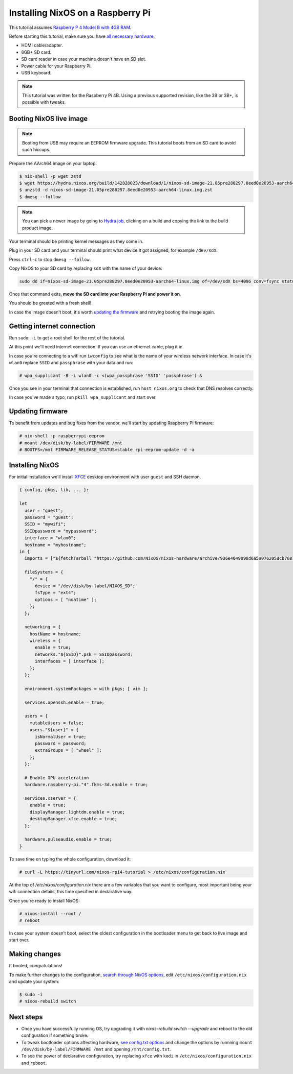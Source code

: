 Installing NixOS on a Raspberry Pi
==================================

.. meta::
  :description: Installing NixOS on a Raspberry Pi
  :keywords: Raspberry Pi, rpi, NixOS, installation, image, tutorial

This tutorial assumes `Raspberry P 4 Model B with 4GB RAM <https://www.raspberrypi.org/products/raspberry-pi-4-model-b/>`_.

Before starting this tutorial, make sure you have 
`all necessary hardware <https://projects.raspberrypi.org/en/projects/raspberry-pi-setting-up/1>`_:

- HDMI cable/adapter.
- 8GB+ SD card.
- SD card reader in case your machine doesn't have an SD slot.
- Power cable for your Raspberry Pi.
- USB keyboard.

.. note:: 

  This tutorial was written for the Raspberry Pi 4B. Using a previous supported revision, like the 3B or 3B+, is possible with tweaks.


Booting NixOS live image
------------------------

.. note:: Booting from USB may require an EEPROM firmware upgrade. This tutorial boots from an SD card to avoid such hiccups.

Prepare the AArch64 image on your laptop:

.. code:: shell-session

  $ nix-shell -p wget zstd
  $ wget https://hydra.nixos.org/build/142828023/download/1/nixos-sd-image-21.05pre288297.8eed0e20953-aarch64-linux.img.zst
  $ unzstd -d nixos-sd-image-21.05pre288297.8eed0e20953-aarch64-linux.img.zst
  $ dmesg --follow

.. note::
  You can pick a newer image by going to `Hydra job <https://hydra.nixos.org/job/nixos/trunk-combined/nixos.sd_image_new_kernel.aarch64-linux>`_,
  clicking on a build and copying the link to the build product image.

Your terminal should be printing kernel messages as they come in.

Plug in your SD card and your terminal should print what device it got assigned, for example ``/dev/sdX``.

Press ``ctrl-c`` to stop ``dmesg --follow``.

Copy NixOS to your SD card by replacing ``sdX`` with the name of your device:

.. code:: shell-session 

  sudo dd if=nixos-sd-image-21.05pre288297.8eed0e20953-aarch64-linux.img of=/dev/sdX bs=4096 conv=fsync status=progress

Once that command exits, **move the SD card into your Raspberry Pi and power it on**.

You should be greeted with a fresh shell!

In case the image doesn't boot, it's worth `updating the firmware <https://www.raspberrypi.org/documentation/computers/raspberry-pi.html#updating-the-bootloader>`_
and retrying booting the image again.


Getting internet connection
---------------------------

Run ``sudo -i`` to get a root shell for the rest of the tutorial.

At this point we'll need internet connection. If you can use an ethernet cable, plug it in.

In case you're connecting to a wifi run ``iwconfig`` to see what is the name of your wireless
network interface. In case it's ``wlan0`` replace ``SSID`` and ``passphrase`` with your data and run:

.. code:: shell-session 

  # wpa_supplicant -B -i wlan0 -c <(wpa_passphrase 'SSID' 'passphrase') &


Once you see in your terminal that connection is established, run ``host nixos.org`` to 
check that DNS resolves correctly.

In case you've made a typo, run ``pkill wpa_supplicant`` and start over.


Updating firmware
-----------------

To benefit from updates and bug fixes from the vendor, we'll start by updating Raspberry Pi firmware:

.. code:: shell-session

  # nix-shell -p raspberrypi-eeprom
  # mount /dev/disk/by-label/FIRMWARE /mnt
  # BOOTFS=/mnt FIRMWARE_RELEASE_STATUS=stable rpi-eeprom-update -d -a

  
Installing NixOS 
----------------

For initial installation we'll install `XFCE <https://www.xfce.org/>`_ desktop environment
with user ``guest`` and SSH daemon.

.. code:: nix 

  { config, pkgs, lib, ... }:

  let
    user = "guest";
    password = "guest";
    SSID = "mywifi";
    SSIDpassword = "mypassword";
    interface = "wlan0";
    hostname = "myhostname";
  in {
    imports = ["${fetchTarball "https://github.com/NixOS/nixos-hardware/archive/936e4649098d6a5e0762058cb7687be1b2d90550.tar.gz" }/raspberry-pi/4"];

    fileSystems = {
      "/" = {
        device = "/dev/disk/by-label/NIXOS_SD";
        fsType = "ext4";
        options = [ "noatime" ];
      };
    };

    networking = {
      hostName = hostname;
      wireless = {
        enable = true;
        networks."${SSID}".psk = SSIDpassword;
        interfaces = [ interface ];
      };
    };

    environment.systemPackages = with pkgs; [ vim ];

    services.openssh.enable = true;

    users = {
      mutableUsers = false;
      users."${user}" = {
        isNormalUser = true;
        password = password;
        extraGroups = [ "wheel" ];
      };
    };

    # Enable GPU acceleration
    hardware.raspberry-pi."4".fkms-3d.enable = true;

    services.xserver = {
      enable = true;
      displayManager.lightdm.enable = true;
      desktopManager.xfce.enable = true;
    };

    hardware.pulseaudio.enable = true;
  }

To save time on typing the whole configuration, download it:

.. code:: shell-session

  # curl -L https://tinyurl.com/nixos-rpi4-tutorial > /etc/nixos/configuration.nix 

At the top of `/etc/nixos/configuration.nix` there are a few variables that you want to configure,
most important being your wifi connection details, this time specified in declarative way.

Once you're ready to install NixOS:

.. code:: shell-session

  # nixos-install --root /
  # reboot

In case your system doesn't boot, select the oldest configuration in the bootloader menu to get back to live image and start over.


Making changes 
--------------

It booted, congratulations!

To make further changes to the configuration, `search through NixOS options <https://search.nixos.org/options>`_,
edit ``/etc/nixos/configuration.nix`` and update your system:

.. code:: shell-session 

  $ sudo -i
  # nixos-rebuild switch


Next steps
----------

- Once you have successfully running OS, try upgrading it with `nixos-rebuild switch --upgrade`
  and reboot to the old configuration if something broke.
  
- To tweak bootloader options affecting hardware, `see config.txt options <https://www.raspberrypi.org/documentation/configuration/config-txt/>`_
  and change the options by runnning ``mount /dev/disk/by-label/FIRMWARE /mnt`` and opening ``/mnt/config.txt``.

- To see the power of declarative configuration, try replacing ``xfce`` with ``kodi`` in ``/etc/nixos/configuration.nix`` and ``reboot``.
